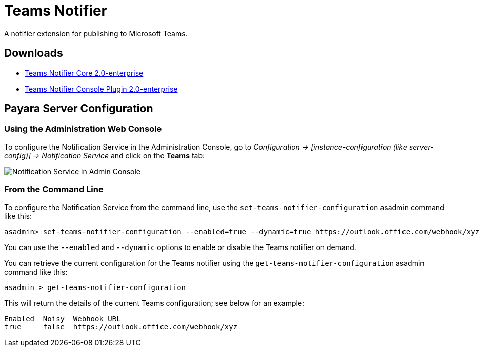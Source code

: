 [[teams-notifier]]
= Teams Notifier

A notifier extension for publishing to Microsoft Teams.

[[downloads]]
== Downloads

- link:https://nexus.payara.fish/repository/payara-enterprise-downloadable-artifacts/fish/payara/extensions/notifiers/teams-notifier-core/2.0-enterprise/teams-notifier-core-2.0-enterprise.jar[Teams Notifier Core 2.0-enterprise]
- link:https://nexus.payara.fish/repository/payara-enterprise-downloadable-artifacts/fish/payara/extensions/notifiers/teams-notifier-console-plugin/2.0-enterprise/teams-notifier-console-plugin-2.0-enterprise.jar[Teams Notifier Console Plugin 2.0-enterprise]

[[payara-server-configuration]]
== Payara Server Configuration

[[using-the-administration-web-console]]
=== Using the Administration Web Console

To configure the Notification Service in the Administration Console, go
to _Configuration -> [instance-configuration (like server-config)] -> Notification Service_
and click on the *Teams* tab:

image:notification-service/teams/teams-admin-console-configuration.png[Notification Service in Admin Console]

[[from-the-command-line]]
=== From the Command Line

To configure the Notification Service from the command line, use the
`set-teams-notifier-configuration` asadmin command like this:

[source, shell]
----
asadmin> set-teams-notifier-configuration --enabled=true --dynamic=true https://outlook.office.com/webhook/xyz
----

You can use the `--enabled` and `--dynamic` options to enable or disable
the Teams notifier on demand.

You can retrieve the current configuration for the Teams notifier
using the `get-teams-notifier-configuration` asadmin command like this:

[source, shell]
----
asadmin > get-teams-notifier-configuration
----

This will return the details of the current Teams configuration; see
below for an example:

[source, shell]
----
Enabled  Noisy  Webhook URL
true     false  https://outlook.office.com/webhook/xyz
----
